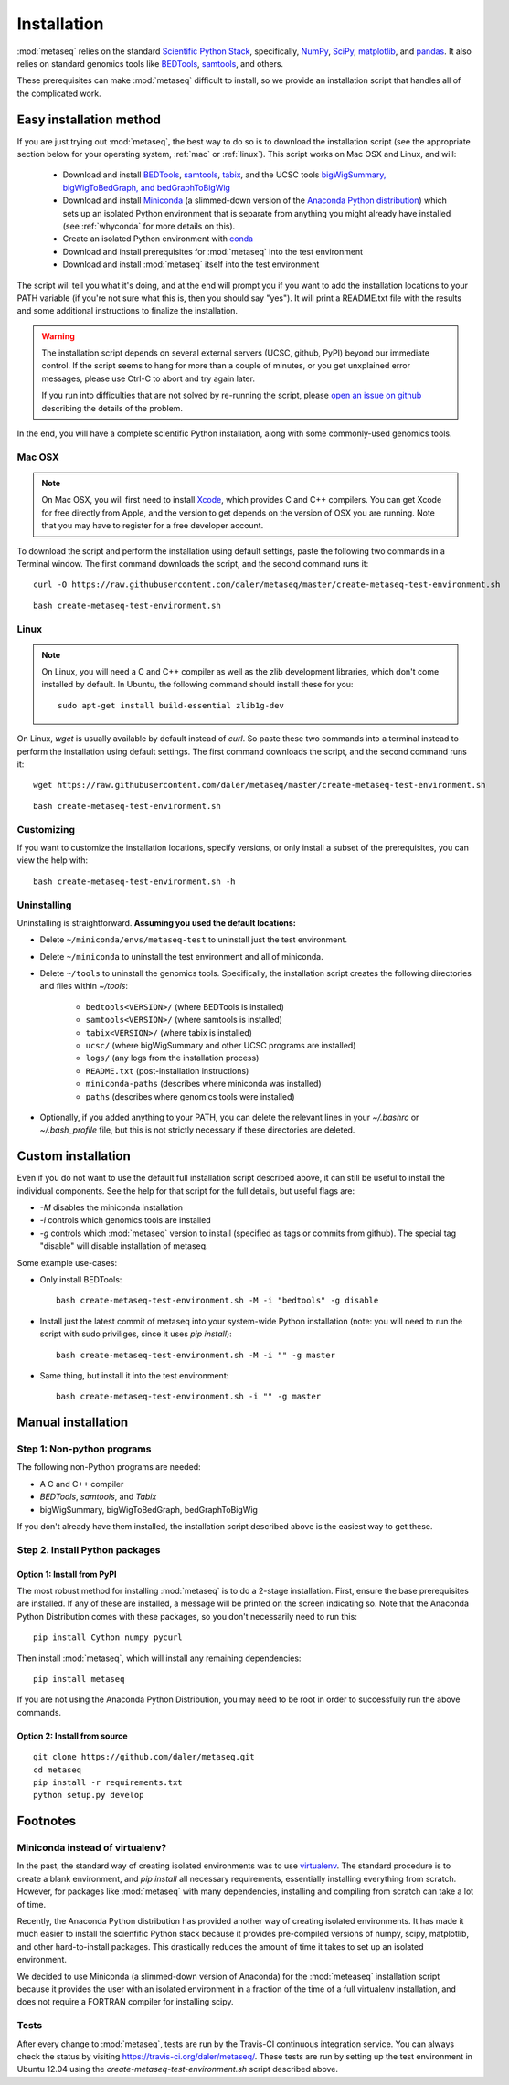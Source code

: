Installation
============

:mod:`metaseq` relies on the standard `Scientific Python Stack
<http://www.scipy.org/stackspec.html>`_, specifically, `NumPy
<http://www.numpy.org/>`_, `SciPy <http://www.scipy.org/index.html>`_,
`matplotlib <http://matplotlib.org/>`_, and `pandas
<http://pandas.pydata.org/>`_. It also relies on standard genomics tools like
`BEDTools <http://bedtools.readthedocs.org/en/latest/>`_, `samtools
<http://samtools.sourceforge.net/>`_, and others.

These prerequisites can make :mod:`metaseq` difficult to install, so we provide
an installation script that handles all of the complicated work.


Easy installation method
------------------------
If you are just trying out :mod:`metaseq`, the best way to do so is to download
the installation script (see the appropriate section below for your operating
system, :ref:`mac` or :ref:`linux`).  This script works on Mac OSX and Linux, and will:

    - Download and install `BEDTools
      <http://bedtools.readthedocs.org/en/latest/>`_, `samtools
      <http://samtools.sourceforge.net/>`_, `tabix
      <http://samtools.sourceforge.net/tabix.shtml>`_, and the UCSC tools
      `bigWigSummary, bigWigToBedGraph, and bedGraphToBigWig
      <http://hgdownload.cse.ucsc.edu/admin/exe/>`_

    - Download and install `Miniconda
      <http://conda.pydata.org/miniconda.html>`_ (a slimmed-down version of the
      `Anaconda Python distribution
      <https://store.continuum.io/cshop/anaconda/>`_) which sets up an isolated
      Python environment that is separate from anything you might already have
      installed (see :ref:`whyconda` for more details on this).

    - Create an isolated Python environment with `conda
      <http://conda.pydata.org/docs/examples/create.html>`_

    - Download and install prerequisites for :mod:`metaseq` into the test
      environment

    - Download and install :mod:`metaseq` itself into the test environment


The script will tell you what it's doing, and at the end will prompt you if you
want to add the installation locations to your PATH variable (if you're not
sure what this is, then you should say "yes").  It will print a README.txt file
with the results and some additional instructions to finalize the installation.



.. warning::

    The installation script depends on several external servers (UCSC, github,
    PyPI) beyond our immediate control.  If the script seems to hang for more
    than a couple of minutes, or you get unxplained error messages, please use
    Ctrl-C to abort and try again later.

    If you run into difficulties that are not solved by re-running the script,
    please `open an issue on github <https://github.com/daler/metaseq/issues>`_
    describing the details of the problem.

In the end, you will have a complete scientific Python installation, along with
some commonly-used genomics tools.

.. _mac:

Mac OSX
~~~~~~~

.. note::

    On Mac OSX, you will first need to install `Xcode
    <https://developer.apple.com/xcode/>`_, which provides C and C++ compilers.
    You can get Xcode for free directly from Apple, and the version to get
    depends on the version of OSX you are running.  Note that you may have to
    register for a free developer account.

To download the script and perform the installation using default settings,
paste the following two commands in a Terminal window.  The first command
downloads the script, and the second command runs it::

    curl -O https://raw.githubusercontent.com/daler/metaseq/master/create-metaseq-test-environment.sh

::

    bash create-metaseq-test-environment.sh

.. _linux:

Linux
~~~~~
.. note::

    On Linux, you will need a C and C++ compiler as well as the zlib
    development libraries, which don't come installed by default.  In Ubuntu,
    the following command should install these for you::

        sudo apt-get install build-essential zlib1g-dev

On Linux, `wget` is usually available by default instead of `curl`.  So paste
these two commands into a terminal instead to perform the installation using
default settings.  The first command downloads the script, and the second
command runs it::

    wget https://raw.githubusercontent.com/daler/metaseq/master/create-metaseq-test-environment.sh

::

    bash create-metaseq-test-environment.sh

Customizing
~~~~~~~~~~~
If you want to customize the installation locations, specify versions, or only
install a subset of the prerequisites, you can view the help with::

    bash create-metaseq-test-environment.sh -h

Uninstalling
~~~~~~~~~~~~

Uninstalling is straightforward.  **Assuming you used the default locations:**

* Delete ``~/miniconda/envs/metaseq-test`` to uninstall just the test
  environment.
* Delete ``~/miniconda`` to uninstall the test environment and all of miniconda.
* Delete ``~/tools`` to uninstall the genomics tools.  Specifically, the
  installation script creates the following directories and files within
  `~/tools`:

    * ``bedtools<VERSION>/``  (where BEDTools is installed)
    * ``samtools<VERSION>/``  (where samtools is installed)
    * ``tabix<VERSION>/``  (where tabix is installed)
    * ``ucsc/`` (where bigWigSummary and other UCSC programs are installed)
    * ``logs/``  (any logs from the installation process)
    * ``README.txt`` (post-installation instructions)
    * ``miniconda-paths`` (describes where miniconda was installed)
    * ``paths`` (describes where genomics tools were installed)

* Optionally, if you added anything to your PATH, you can delete the relevant
  lines in your `~/.bashrc` or `~/.bash_profile` file, but this is not strictly
  necessary if these directories are deleted.



Custom installation
-------------------
Even if you do not want to use the default full installation script described
above, it can still be useful to install the individual components.  See the
help for that script for the full details, but useful flags are:

* `-M` disables the miniconda installation
* `-i` controls which genomics tools are installed
* `-g` controls which :mod:`metaseq` version to install (specified as tags or commits from
  github).  The special tag "disable" will disable installation of metaseq.

Some example use-cases:

* Only install BEDTools::

    bash create-metaseq-test-environment.sh -M -i "bedtools" -g disable

* Install just the latest commit of metaseq into your system-wide Python
  installation (note: you will need to run the script with sudo priviliges,
  since it uses `pip install`)::

    bash create-metaseq-test-environment.sh -M -i "" -g master

* Same thing, but install it into the test environment::

    bash create-metaseq-test-environment.sh -i "" -g master


Manual installation
-------------------

Step 1: Non-python programs
~~~~~~~~~~~~~~~~~~~~~~~~~~~
The following non-Python programs are needed:

* A C and C++ compiler
* `BEDTools`, `samtools`, and `Tabix`
* bigWigSummary, bigWigToBedGraph, bedGraphToBigWig

If you don't already have them installed, the installation script described
above is the easiest way to get these.


Step 2. Install Python packages
~~~~~~~~~~~~~~~~~~~~~~~~~~~~~~~

Option 1: Install from PyPI
+++++++++++++++++++++++++++
The most robust method for installing :mod:`metaseq` is to do a 2-stage
installation.  First, ensure the base prerequisites are installed.  If any of
these are installed, a message will be printed on the screen indicating so.  Note that the
Anaconda Python Distribution comes with these packages, so you don't
necessarily need to run this:

::

    pip install Cython numpy pycurl


Then install :mod:`metaseq`, which will install any remaining dependencies:

::

    pip install metaseq

If you are not using the Anaconda Python Distribution, you may need to
be root in order to successfully run the above commands.

Option 2: Install from source
+++++++++++++++++++++++++++++
::

    git clone https://github.com/daler/metaseq.git
    cd metaseq
    pip install -r requirements.txt
    python setup.py develop



Footnotes
---------

.. _whyconda:

Miniconda instead of virtualenv?
~~~~~~~~~~~~~~~~~~~~~~~~~~~~~~~~

In the past, the standard way of creating isolated environments was to use
`virtualenv <http://virtualenv.readthedocs.org/en/latest/>`_.  The standard
procedure is to create a blank environment, and `pip install` all necessary
requirements, essentially installing everything from scratch.  However, for
packages like :mod:`metaseq` with many dependencies, installing and compiling
from scratch can take a lot of time.

Recently, the Anaconda Python distribution has provided another way of creating
isolated environments.  It has made it much easier to install the scienfific
Python stack because it provides pre-compiled versions of numpy, scipy,
matplotlib, and other hard-to-install packages.  This drastically reduces the
amount of time it takes to set up an isolated environment.

We decided to use Miniconda (a slimmed-down version of Anaconda) for the
:mod:`meteaseq` installation script because it provides the user with an
isolated environment in a fraction of the time of a full virtualenv
installation, and does not require a FORTRAN compiler for installing scipy.

Tests
~~~~~
After every change to :mod:`metaseq`, tests are run by the Travis-CI continuous
integration service.  You can always check the status by visiting
https://travis-ci.org/daler/metaseq/.  These tests are run by setting up the
test environment in Ubuntu 12.04 using the `create-metaseq-test-environment.sh`
script described above.
